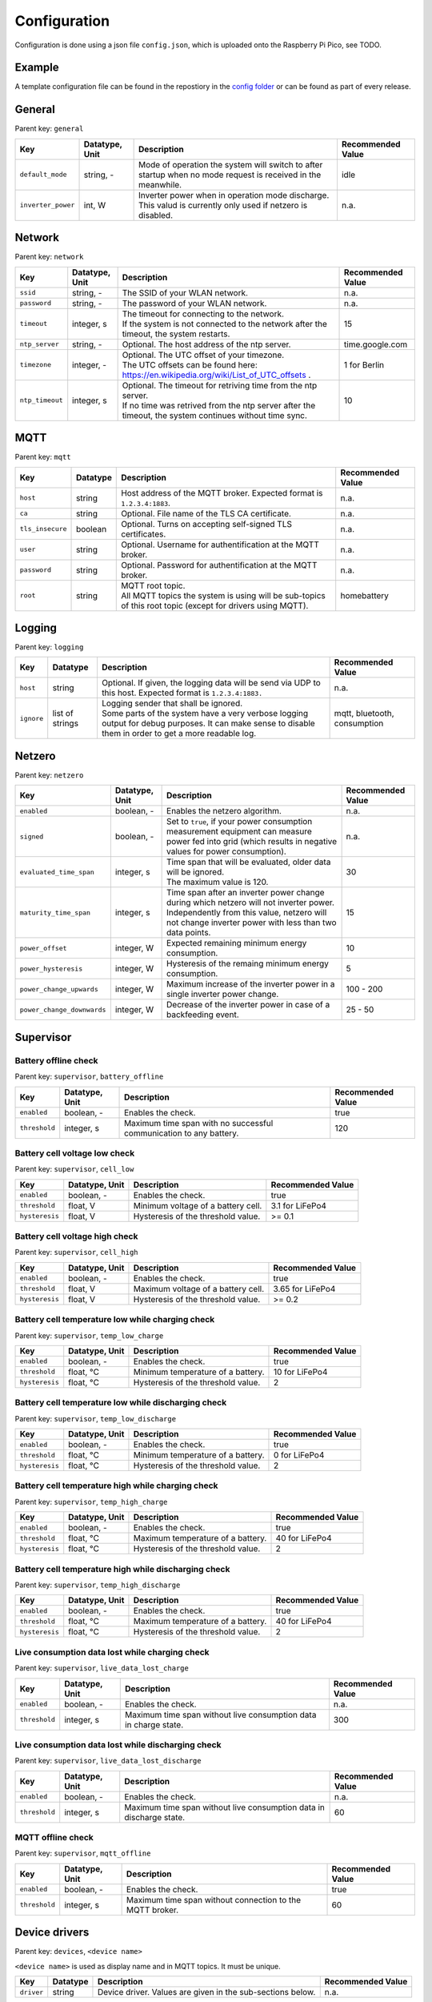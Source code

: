 Configuration
=============

Configuration is done using a json file ``config.json``, which is uploaded onto the Raspberry Pi Pico, see TODO.


Example
-------

A template configuration file can be found in the repostiory in the `config folder <https://github.com/danielringch/homebattery/blob/main/config>`_ or can be found as part of every release.

General
-------

Parent key: ``general``

+------------------------+----------------+----------------------------------------------------------------------------------+-------------------+
| Key                    | Datatype, Unit | Description                                                                      | Recommended Value |
+========================+================+==================================================================================+===================+
| ``default_mode``       | string, -      | Mode of operation the system will switch to after startup when no mode request   | idle              |
|                        |                | is received in the meanwhile.                                                    |                   |
+------------------------+----------------+----------------------------------------------------------------------------------+-------------------+
| ``inverter_power``     | int, W         | | Inverter power when in operation mode discharge.                               | n.a.              |
|                        |                | | This valud is currently only used if netzero is disabled.                      |                   |
+------------------------+----------------+----------------------------------------------------------------------------------+-------------------+

Network
-------

Parent key: ``network``

+------------------------+----------------+----------------------------------------------------------------------------------+-------------------+
| Key                    | Datatype, Unit | Description                                                                      | Recommended Value |
+========================+================+==================================================================================+===================+
| ``ssid``               | string, -      | The SSID of your WLAN network.                                                   | n.a.              |
+------------------------+----------------+----------------------------------------------------------------------------------+-------------------+
| ``password``           | string, -      | The password of your WLAN network.                                               | n.a.              |
+------------------------+----------------+----------------------------------------------------------------------------------+-------------------+
| ``timeout``            | integer, s     | | The timeout for connecting to the network.                                     | 15                |
|                        |                | | If the system is not connected to the network after the timeout, the system    |                   |
|                        |                |   restarts.                                                                      |                   |
+------------------------+----------------+----------------------------------------------------------------------------------+-------------------+
| ``ntp_server``         | string, -      | Optional. The host address of the ntp server.                                    | time.google.com   |
+------------------------+----------------+----------------------------------------------------------------------------------+-------------------+
| ``timezone``           | integer, -     | | Optional. The UTC offset of your timezone.                                     | 1 for Berlin      |
|                        |                | | The UTC offsets can be found here:                                             |                   |
|                        |                |   https://en.wikipedia.org/wiki/List_of_UTC_offsets .                            |                   |
+------------------------+----------------+----------------------------------------------------------------------------------+-------------------+
| ``ntp_timeout``        | integer, s     | | Optional. The timeout for retriving time from the ntp server.                  | 10                |
|                        |                | | If no time was retrived from the ntp server after the timeout, the system      |                   |
|                        |                |   continues without time sync.                                                   |                   |
+------------------------+----------------+----------------------------------------------------------------------------------+-------------------+

MQTT
----

Parent key: ``mqtt``

+----------------------------+----------+----------------------------------------------------------------------------------+-------------------+
| Key                        | Datatype | Description                                                                      | Recommended Value |
+============================+==========+==================================================================================+===================+
| ``host``                   | string   | Host address of the MQTT broker. Expected format is ``1.2.3.4:1883``.            | n.a.              |
+----------------------------+----------+----------------------------------------------------------------------------------+-------------------+
| ``ca``                     | string   | Optional. File name of the TLS CA certificate.                                   | n.a.              |
+----------------------------+----------+----------------------------------------------------------------------------------+-------------------+
| ``tls_insecure``           | boolean  | Optional. Turns on accepting self-signed TLS certificates.                       | n.a.              |
+----------------------------+----------+----------------------------------------------------------------------------------+-------------------+
| ``user``                   | string   | Optional. Username for authentification at the MQTT broker.                      | n.a.              |
+----------------------------+----------+----------------------------------------------------------------------------------+-------------------+
| ``password``               | string   | Optional. Password for authentification at the MQTT broker.                      | n.a.              |
+----------------------------+----------+----------------------------------------------------------------------------------+-------------------+
| ``root``                   | string   | | MQTT root topic.                                                               | homebattery       | 
|                            |          | | All MQTT topics the system is using will be sub-topics of this root topic      |                   |
|                            |          |   (except for drivers using MQTT).                                               |                   |
+----------------------------+----------+----------------------------------------------------------------------------------+-------------------+

Logging
-------

Parent key: ``logging``

+------------------------+----------+-----------------------------------------------------------------------------------+-------------------+
| Key                    | Datatype | Description                                                                       | Recommended Value |
+========================+==========+===================================================================================+===================+
| ``host``               | string   | Optional.  If given, the logging data will be send via UDP to this host.          | n.a.              |
|                        |          | Expected format is ``1.2.3.4:1883.``                                              |                   |
+------------------------+----------+-----------------------------------------------------------------------------------+-------------------+
| ``ignore``             | list of  | | Logging sender that shall be ignored.                                           | mqtt, bluetooth,  |
|                        | strings  | | Some parts of the system have a very verbose logging output for debug purposes. | consumption       |
|                        |          |   It can make sense to disable them in order to get a more readable log.          |                   |
+------------------------+----------+-----------------------------------------------------------------------------------+-------------------+

Netzero
-------

Parent key: ``netzero``

+----------------------------+----------------+----------------------------------------------------------------------------------+-------------------+
| Key                        | Datatype, Unit | Description                                                                      | Recommended Value |
+============================+================+==================================================================================+===================+
| ``enabled``                | boolean, -     | Enables the netzero algorithm.                                                   | n.a.              |
+----------------------------+----------------+----------------------------------------------------------------------------------+-------------------+
| ``signed``                 | boolean, -     | Set to ``true``, if your power consumption measurement equipment can measure     | n.a.              |
|                            |                | power fed into grid (which results in negative values for power consumption).    |                   |
+----------------------------+----------------+----------------------------------------------------------------------------------+-------------------+
| ``evaluated_time_span``    | integer, s     | | Time span that will be evaluated, older data will be ignored.                  | 30                |
|                            |                | | The maximum value is 120.                                                      |                   |
+----------------------------+----------------+----------------------------------------------------------------------------------+-------------------+
| ``maturity_time_span``     | integer, s     | | Time span after an inverter power change during which netzero will not         | 15                |
|                            |                |   inverter power.                                                                |                   |
|                            |                | | Independently from this value, netzero will not change inverter power with     |                   |
|                            |                |   less than two data points.                                                     |                   |
+----------------------------+----------------+----------------------------------------------------------------------------------+-------------------+
| ``power_offset``           | integer, W     | Expected remaining minimum energy consumption.                                   | 10                |
+----------------------------+----------------+----------------------------------------------------------------------------------+-------------------+
| ``power_hysteresis``       | integer, W     | Hysteresis of the remaing minimum energy consumption.                            | 5                 |
+----------------------------+----------------+----------------------------------------------------------------------------------+-------------------+
| ``power_change_upwards``   | integer, W     | Maximum increase of the inverter power in a single inverter power change.        | 100 - 200         |
+----------------------------+----------------+----------------------------------------------------------------------------------+-------------------+
| ``power_change_downwards`` | integer, W     | Decrease of the inverter power in case of a backfeeding event.                   | 25 - 50           |
+----------------------------+----------------+----------------------------------------------------------------------------------+-------------------+

Supervisor
----------

Battery offline check
~~~~~~~~~~~~~~~~~~~~~

Parent key: ``supervisor``, ``battery_offline``

+------------------------+----------------+----------------------------------------------------------------------------------+-------------------+
| Key                    | Datatype, Unit | Description                                                                      | Recommended Value |
+========================+================+==================================================================================+===================+
| ``enabled``            | boolean, -     | Enables the check.                                                               | true              |
+------------------------+----------------+----------------------------------------------------------------------------------+-------------------+
| ``threshold``          | integer, s     | Maximum time span with no successful communication to any battery.               | 120               |
+------------------------+----------------+----------------------------------------------------------------------------------+-------------------+

Battery cell voltage low check
~~~~~~~~~~~~~~~~~~~~~~~~~~~~~~

Parent key: ``supervisor``, ``cell_low``

+------------------------+----------------+----------------------------------------------------------------------------------+-------------------+
| Key                    | Datatype, Unit | Description                                                                      | Recommended Value |
+========================+================+==================================================================================+===================+
| ``enabled``            | boolean, -     | Enables the check.                                                               | true              |
+------------------------+----------------+----------------------------------------------------------------------------------+-------------------+
| ``threshold``          | float, V       | Minimum voltage of a battery cell.                                               | 3.1 for LiFePo4   |
+------------------------+----------------+----------------------------------------------------------------------------------+-------------------+
| ``hysteresis``         | float, V       | Hysteresis of the threshold value.                                               | >= 0.1            |
+------------------------+----------------+----------------------------------------------------------------------------------+-------------------+

Battery cell voltage high check
~~~~~~~~~~~~~~~~~~~~~~~~~~~~~~~

Parent key: ``supervisor``, ``cell_high``

+------------------------+----------------+----------------------------------------------------------------------------------+-------------------+
| Key                    | Datatype, Unit | Description                                                                      | Recommended Value |
+========================+================+==================================================================================+===================+
| ``enabled``            | boolean, -     | Enables the check.                                                               | true              |
+------------------------+----------------+----------------------------------------------------------------------------------+-------------------+
| ``threshold``          | float, V       | | Maximum voltage of a battery cell.                                             | 3.65 for LiFePo4  |
+------------------------+----------------+----------------------------------------------------------------------------------+-------------------+
| ``hysteresis``         | float, V       | | Hysteresis of the threshold value.                                             | >= 0.2            |
+------------------------+----------------+----------------------------------------------------------------------------------+-------------------+

Battery cell temperature low while charging check
~~~~~~~~~~~~~~~~~~~~~~~~~~~~~~~~~~~~~~~~~~~~~~~~~

Parent key: ``supervisor``, ``temp_low_charge``

+------------------------+----------------+----------------------------------------------------------------------------------+-------------------+
| Key                    | Datatype, Unit | Description                                                                      | Recommended Value |
+========================+================+==================================================================================+===================+
| ``enabled``            | boolean, -     | Enables the check.                                                               | true              |
+------------------------+----------------+----------------------------------------------------------------------------------+-------------------+
| ``threshold``          | float, °C      | | Minimum temperature of a battery.                                              | 10 for LiFePo4    |
+------------------------+----------------+----------------------------------------------------------------------------------+-------------------+
| ``hysteresis``         | float, °C      | | Hysteresis of the threshold value.                                             | 2                 |
+------------------------+----------------+----------------------------------------------------------------------------------+-------------------+

Battery cell temperature low while discharging check
~~~~~~~~~~~~~~~~~~~~~~~~~~~~~~~~~~~~~~~~~~~~~~~~~~~~

Parent key: ``supervisor``, ``temp_low_discharge``

+------------------------+----------------+----------------------------------------------------------------------------------+-------------------+
| Key                    | Datatype, Unit | Description                                                                      | Recommended Value |
+========================+================+==================================================================================+===================+
| ``enabled``            | boolean, -     | Enables the check.                                                               | true              |
+------------------------+----------------+----------------------------------------------------------------------------------+-------------------+
| ``threshold``          | float, °C      | | Minimum temperature of a battery.                                              | 0 for LiFePo4     |
+------------------------+----------------+----------------------------------------------------------------------------------+-------------------+
| ``hysteresis``         | float, °C      | | Hysteresis of the threshold value.                                             | 2                 |
+------------------------+----------------+----------------------------------------------------------------------------------+-------------------+

Battery cell temperature high while charging check
~~~~~~~~~~~~~~~~~~~~~~~~~~~~~~~~~~~~~~~~~~~~~~~~~~

Parent key: ``supervisor``, ``temp_high_charge``

+------------------------+----------------+----------------------------------------------------------------------------------+-------------------+
| Key                    | Datatype, Unit | Description                                                                      | Recommended Value |
+========================+================+==================================================================================+===================+
| ``enabled``            | boolean, -     | Enables the check.                                                               | true              |
+------------------------+----------------+----------------------------------------------------------------------------------+-------------------+
| ``threshold``          | float, °C      | | Maximum temperature of a battery.                                              | 40 for LiFePo4    |
+------------------------+----------------+----------------------------------------------------------------------------------+-------------------+
| ``hysteresis``         | float, °C      | | Hysteresis of the threshold value.                                             | 2                 |
+------------------------+----------------+----------------------------------------------------------------------------------+-------------------+

Battery cell temperature high while discharging check
~~~~~~~~~~~~~~~~~~~~~~~~~~~~~~~~~~~~~~~~~~~~~~~~~~~~~

Parent key: ``supervisor``, ``temp_high_discharge``

+------------------------+----------------+----------------------------------------------------------------------------------+-------------------+
| Key                    | Datatype, Unit | Description                                                                      | Recommended Value |
+========================+================+==================================================================================+===================+
| ``enabled``            | boolean, -     | Enables the check.                                                               | true              |
+------------------------+----------------+----------------------------------------------------------------------------------+-------------------+
| ``threshold``          | float, °C      | | Maximum temperature of a battery.                                              | 40 for LiFePo4    |
+------------------------+----------------+----------------------------------------------------------------------------------+-------------------+
| ``hysteresis``         | float, °C      | | Hysteresis of the threshold value.                                             | 2                 |
+------------------------+----------------+----------------------------------------------------------------------------------+-------------------+

Live consumption data lost while charging check
~~~~~~~~~~~~~~~~~~~~~~~~~~~~~~~~~~~~~~~~~~~~~~~

Parent key: ``supervisor``, ``live_data_lost_charge``

+-------------------------+----------------+----------------------------------------------------------------------------------+-------------------+
| Key                     | Datatype, Unit | Description                                                                      | Recommended Value |
+=========================+================+==================================================================================+===================+
| ``enabled``             | boolean, -     | Enables the check.                                                               | n.a.              |
+-------------------------+----------------+----------------------------------------------------------------------------------+-------------------+
| ``threshold``           | integer, s     | | Maximum time span without live consumption data in charge state.               | 300               |
+-------------------------+----------------+----------------------------------------------------------------------------------+-------------------+

Live consumption data lost while discharging check
~~~~~~~~~~~~~~~~~~~~~~~~~~~~~~~~~~~~~~~~~~~~~~~~~~

Parent key: ``supervisor``, ``live_data_lost_discharge``

+-------------------------+----------------+----------------------------------------------------------------------------------+-------------------+
| Key                     | Datatype, Unit | Description                                                                      | Recommended Value |
+=========================+================+==================================================================================+===================+
| ``enabled``             | boolean, -     | Enables the check.                                                               | n.a.              |
+-------------------------+----------------+----------------------------------------------------------------------------------+-------------------+
| ``threshold``           | integer, s     | | Maximum time span without live consumption data in discharge state.            | 60                |
+-------------------------+----------------+----------------------------------------------------------------------------------+-------------------+

MQTT offline check
~~~~~~~~~~~~~~~~~~

Parent key: ``supervisor``, ``mqtt_offline``

+------------------------+----------------+----------------------------------------------------------------------------------+-------------------+
| Key                    | Datatype, Unit | Description                                                                      | Recommended Value |
+========================+================+==================================================================================+===================+
| ``enabled``            | boolean, -     | Enables the check.                                                               | true              |
+------------------------+----------------+----------------------------------------------------------------------------------+-------------------+
| ``threshold``          | integer, s     | | Maximum time span without connection to the MQTT broker.                       | 60                |
+------------------------+----------------+----------------------------------------------------------------------------------+-------------------+

Device drivers
--------------

Parent key: ``devices``, ``<device name>``

``<device name>`` is used as display name and in MQTT topics. It must be unique.

+------------------------+----------+----------------------------------------------------------------------------------+-------------------+
| Key                    | Datatype | Description                                                                      | Recommended Value |
+========================+==========+==================================================================================+===================+
| ``driver``             | string   | Device driver. Values are given in the sub-sections below.                       | n.a.              |
+------------------------+----------+----------------------------------------------------------------------------------+-------------------+

Battery
~~~~~~~

LLT Power BMS with Bluetooth
''''''''''''''''''''''''''''

Driver name: ``lltPowerBmsV4Ble``

+------------------------+----------------+----------------------------------------------------------------------------------+-------------------+
| Key                    | Datatype, Unit | Description                                                                      | Recommended Value |
+========================+================+==================================================================================+===================+
| ``mac``                | string         | Bluetooth MAC address of the device. Expected format is ``aa:bb:cc:dd:ee:ff``.   | n.a.              |
+------------------------+----------------+----------------------------------------------------------------------------------+-------------------+

Daly H-Series Smart BMS with Bluetooth
''''''''''''''''''''''''''''''''''''''

Driver name: ``daly8S24V60A``

+------------------------+----------------+----------------------------------------------------------------------------------+-------------------+
| Key                    | Datatype, Unit | Description                                                                      | Recommended Value |
+========================+================+==================================================================================+===================+
| ``mac``                | string         | Bluetooth MAC address of the device. Expected format is ``aa:bb:cc:dd:ee:ff``.   | n.a.              |
+------------------------+----------------+----------------------------------------------------------------------------------+-------------------+

JK BMS BD4-Series
'''''''''''''''''

Driver name: ``jkBmsBd4``

+------------------------+----------------+----------------------------------------------------------------------------------+-------------------+
| Key                    | Datatype, Unit | Description                                                                      | Recommended Value |
+========================+================+==================================================================================+===================+
| ``mac``                | string         | Bluetooth MAC address of the device. Expected format is ``aa:bb:cc:dd:ee:ff``.   | n.a.              |
+------------------------+----------------+----------------------------------------------------------------------------------+-------------------+

MQTT battery
''''''''''''

Driver name: ``mqttBattery``

+------------------------+----------------+----------------------------------------------------------------------------------+-------------------+
| Key                    | Datatype, Unit | Description                                                                      | Recommended Value |
+========================+================+==================================================================================+===================+
| ``root_topic``         | string         | | MQTT root topic for the battery data sent from another homebattery controller. | n.a.              |
|                        |                | | Value has the following scheme: ``<root>/bat/dev/<name>``, where ``root`` is   |                   |
|                        |                |   the MQTT root topic of the other homebattery controller and ``name`` is the    |                   |
|                        |                |   device name of the battery.                                                    |                   |
+------------------------+----------------+----------------------------------------------------------------------------------+-------------------+
| ``cells_count``        | int            | Number of cells of the battery.                                                  | n.a.              |
+------------------------+----------------+----------------------------------------------------------------------------------+-------------------+
| ``temperature_count``  | int            | Number of temperature sensors of the battery.                                    | n.a.              |
+------------------------+----------------+----------------------------------------------------------------------------------+-------------------+

Solar charger
~~~~~~~~~~~~~

Victron SmartSolar MPPT / Victron BlueSolar MPPT
''''''''''''''''''''''''''''''''''''''''''''''''

Driver name: ``victronMppt``

+------------------------+----------+----------------------------------------------------------------------------------+-------------------+
| Key                    | Datatype | Description                                                                      | Recommended Value |
+========================+==========+==================================================================================+===================+
| ``port``               | string   | Expansion slot the addon board is connected to. Possible values are ``ext1``     | n.a.              |
|                        |          | and ``ext2``.                                                                    |                   |
+------------------------+----------+----------------------------------------------------------------------------------+-------------------+
| ``power_hysteresis``   | integer  | Power hysteresis, power changes smaller than the hysteresis will be ignored.     | 2                 |
+------------------------+----------+----------------------------------------------------------------------------------+-------------------+

Grid charger
~~~~~~~~~~~~

Shelly smart switch
'''''''''''''''''''

Driver name: ``shellyCharger``

+------------------------+----------+----------------------------------------------------------------------------------+-------------------+
| Key                    | Datatype | Description                                                                      | Recommended Value |
+========================+==========+==================================================================================+===================+
| ``host``               | string   | Host address of the device. Expected format is ``1.2.3.4:80``                    | n.a.              |
+------------------------+----------+----------------------------------------------------------------------------------+-------------------+
| ``relay_id``           | integer  | Relay id of the used output. Value is 0 for single switch models, 0 and 1 for    | n.a.              |
|                        |          | dual switch models.                                                              |                   |
+------------------------+----------+----------------------------------------------------------------------------------+-------------------+

Inverter
~~~~~~~~

AhoyDTU
'''''''

Driver name: ``ahoyDtu``

+------------------------+----------+----------------------------------------------------------------------------------+-------------------+
| Key                    | Datatype | Description                                                                      | Recommended Value |
+========================+==========+==================================================================================+===================+
| ``host``               | string   | Host address of the device. Expected format is ``1.2.3.4:80``                    | n.a.              |
+------------------------+----------+----------------------------------------------------------------------------------+-------------------+
| ``id``                 | integer  | Id of the used inverter. Value can be taken from the AhoyDTU web interface start | n.a.              |
|                        |          | page.                                                                            |                   |
+------------------------+----------+----------------------------------------------------------------------------------+-------------------+
| ``power_lut``          | string   | Absolute path to the inverter power lookup table.                                | n.a.              |
+------------------------+----------+----------------------------------------------------------------------------------+-------------------+

Power consumption measurement
~~~~~~~~~~~~~~~~~~~~~~~~~~~~~~

MQTT consumption
''''''''''''''''

Driver name: ``mqttConsumption``

+------------------------+----------------+----------------------------------------------------------------------------------+-------------------+
| Key                    | Datatype, Unit | Description                                                                      | Recommended Value |
+========================+================+==================================================================================+===================+
| ``topic``              | string         | | MQTT topic where live consumption data is published.                           | n.a.              |
|                        |                | | The published data at this topic must be a 16 or 32 bit signed integer and     |                   |
|                        |                |   must have the unit watt (W). Positive values stand for power taken from grid,  |                   |
|                        |                |   negative values stand for power fed into grid.                                 |                   |
+------------------------+----------------+----------------------------------------------------------------------------------+-------------------+
